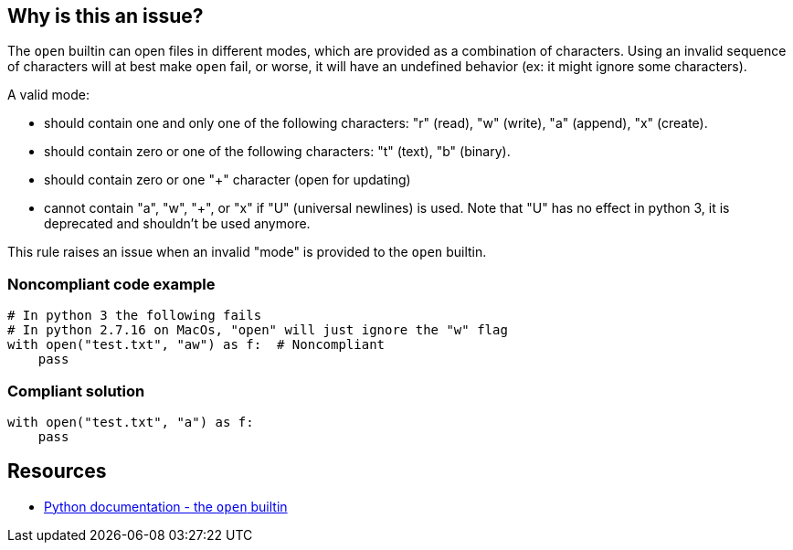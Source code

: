 == Why is this an issue?

The ``++open++`` builtin can open files in different modes, which are provided as a combination of characters. Using an invalid sequence of characters will at best make ``++open++`` fail, or worse, it will have an undefined behavior (ex: it might ignore some characters).


A valid mode:

* should contain one and only one of the following characters: "r" (read), "w" (write), "a" (append), "x" (create).
* should contain zero or one of the following characters: "t" (text), "b" (binary).
* should contain zero or one "+" character (open for updating)
* cannot contain "a", "w", "+", or "x" if "U" (universal newlines) is used. Note that "U" has no effect in python 3, it is deprecated and shouldn't be used anymore.

This rule raises an issue when an invalid "mode" is provided to the ``++open++`` builtin.


=== Noncompliant code example

[source,python]
----
# In python 3 the following fails
# In python 2.7.16 on MacOs, "open" will just ignore the "w" flag
with open("test.txt", "aw") as f:  # Noncompliant
    pass
----


=== Compliant solution

[source,python]
----
with open("test.txt", "a") as f:
    pass
----


== Resources

* https://docs.python.org/3/library/functions.html#open[Python documentation - the ``++open++`` builtin]


ifdef::env-github,rspecator-view[]

'''
== Implementation Specification
(visible only on this page)

=== Message

Fix this invalid mode string.


=== Highlighting

The mode parameter


'''
== Comments And Links
(visible only on this page)

=== is related to: S5488

endif::env-github,rspecator-view[]
